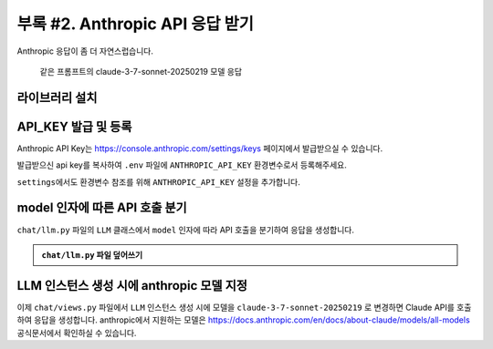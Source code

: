 ====================================
부록 #2. Anthropic API 응답 받기
====================================

Anthropic 응답이 좀 더 자연스럽습니다.

.. figure:: ./assets/anthropic/anthropic-response.png

    같은 프롬프트의 claude-3-7-sonnet-20250219 모델 응답


라이브러리 설치
====================

.. code-block:: text
    :caption: ``requirements.txt`` 파일에 추가

    anthropic


API_KEY 발급 및 등록
============================

Anthropic API Key는 https://console.anthropic.com/settings/keys 페이지에서 발급받으실 수 있습니다.

발급받으신 api key를 복사하여 ``.env`` 파일에 ``ANTHROPIC_API_KEY`` 환경변수로서 등록해주세요.

.. code-block:: text
    :caption: ``.env`` 파일

    OPENAI_API_KEY=sk-...
    ANTHROPIC_API_KEY=sk-ant-api03-...

``settings``\에서도 환경변수 참조를 위해 ``ANTHROPIC_API_KEY`` 설정을 추가합니다.

.. code-block:: python
    :caption: ``mysite/settings.py`` 파일에 추가

    # Anthropic API Key
    # default 값을 지정하지 않았기에 지정 환경변수가 없더라도 예외가 발생하지 않습니다.
    ANTHROPIC_API_KEY = env.str("ANTHROPIC_API_KEY", default=None)



model 인자에 따른 API 호출 분기
=====================================

``chat/llm.py`` 파일의 ``LLM`` 클래스에서 ``model`` 인자에 따라 API 호출을 분기하여 응답을 생성합니다.

.. admonition:: ``chat/llm.py`` 파일 덮어쓰기
    :class: dropdown

    .. code-block:: python
        :linenos:
        :caption: ``chat/llm.py`` 파일

        from typing import Dict, List, Optional, Literal, Union, cast

        from anthropic.types import ModelParam as AnthropicModelParam
        from django.conf import settings
        from anthropic import Anthropic
        from openai import OpenAI
        from openai.types import ChatModel as OpenAIChatModel
        from typing_extensions import TypeAlias

        # https://platform.openai.com/docs/models
        openai_client = OpenAI(api_key=settings.OPENAI_API_KEY)

        # https://docs.anthropic.com/en/docs/about-claude/models/all-models
        anthropic_client = Anthropic(api_key=settings.ANTHROPIC_API_KEY)

        # LLM Model Types
        LLMModelParams: TypeAlias = Union[str, AnthropicModelParam, OpenAIChatModel]


        class LLM:
            def __init__(
                self,
                model: LLMModelParams = "gpt-4o-mini",
                temperature: float = 0.2,
                max_tokens: int = 1000,
                system_prompt: str = "",
                initial_messages: Optional[List[Dict]] = None,
            ):
                self.model = model
                self.temperature = temperature
                self.max_tokens = max_tokens
                self.system_prompt = system_prompt
                self.history = initial_messages or []

            def make_reply(
                self,
                human_message: Optional[str] = None,
                model: Optional[LLMModelParams] = None,
            ):
                current_messages = [*self.history]
                current_model = model or self.model

                if human_message is not None:
                    current_messages.append({"role": "user", "content": human_message})

                try:
                    if "claude" in current_model.lower():
                        response = anthropic_client.messages.create(
                            model=cast(AnthropicModelParam, current_model),
                            system=self.system_prompt,
                            messages=current_messages,
                            temperature=self.temperature,
                            max_tokens=self.max_tokens,
                        )
                        ai_message = response.content[0].text
                    else:
                        response = openai_client.chat.completions.create(
                            model=cast(OpenAIChatModel, current_model),
                            messages=[
                                {
                                    "role": "system",
                                    "content": self.system_prompt,
                                },
                            ]
                            + current_messages,
                            temperature=self.temperature,
                            max_tokens=self.max_tokens,
                        )
                        ai_message = response.choices[0].message.content
                except Exception as e:
                    return f"API 호출에서 오류가 발생했습니다: {str(e)}"
                else:
                    self.history.extend(
                        [
                            {"role": "user", "content": human_message},
                            {"role": "assistant", "content": ai_message},
                        ]
                    )
                    return ai_message


LLM 인스턴스 생성 시에 anthropic 모델 지정
===============================================

이제 ``chat/views.py`` 파일에서 ``LLM`` 인스턴스 생성 시에 모델을 ``claude-3-7-sonnet-20250219`` 로 변경하면 Claude API를 호출하여 응답을 생성합니다.
anthropic에서 지원하는 모델은 https://docs.anthropic.com/en/docs/about-claude/models/all-models 공식문서에서 확인하실 수 있습니다.

.. code-block:: python
    :linenos:
    :emphasize-lines: 3

    llm = LLM(
        # model="gpt-4o-mini",
        model="claude-3-7-sonnet-20250219",
        temperature=1,
        system_prompt=system_prompt,
        initial_messages=messages,
    )
